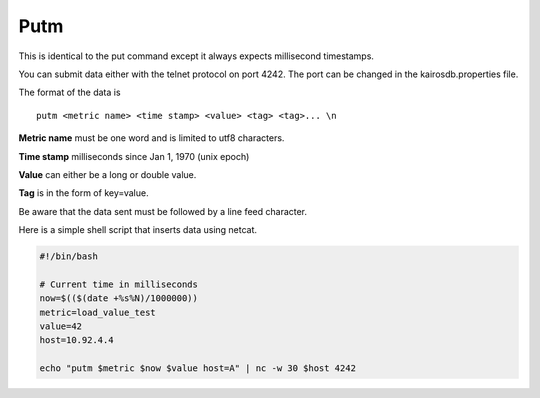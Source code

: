 ====
Putm
====

This is identical to the put command except it always expects millisecond timestamps.

You can submit data either with the telnet protocol on port 4242. The port can be changed in the kairosdb.properties file.

The format of the data is
::

	putm <metric name> <time stamp> <value> <tag> <tag>... \n


**Metric name** must be one word and is limited to utf8 characters.

**Time stamp** milliseconds since Jan 1, 1970 (unix epoch)

**Value** can either be a long or double value.

**Tag** is in the form of key=value.

Be aware that the data sent must be followed by a line feed character.

Here is a simple shell script that inserts data using netcat.

.. code-block:: bash

	#!/bin/bash

	# Current time in milliseconds
	now=$(($(date +%s%N)/1000000))
	metric=load_value_test
	value=42
	host=10.92.4.4

	echo "putm $metric $now $value host=A" | nc -w 30 $host 4242
